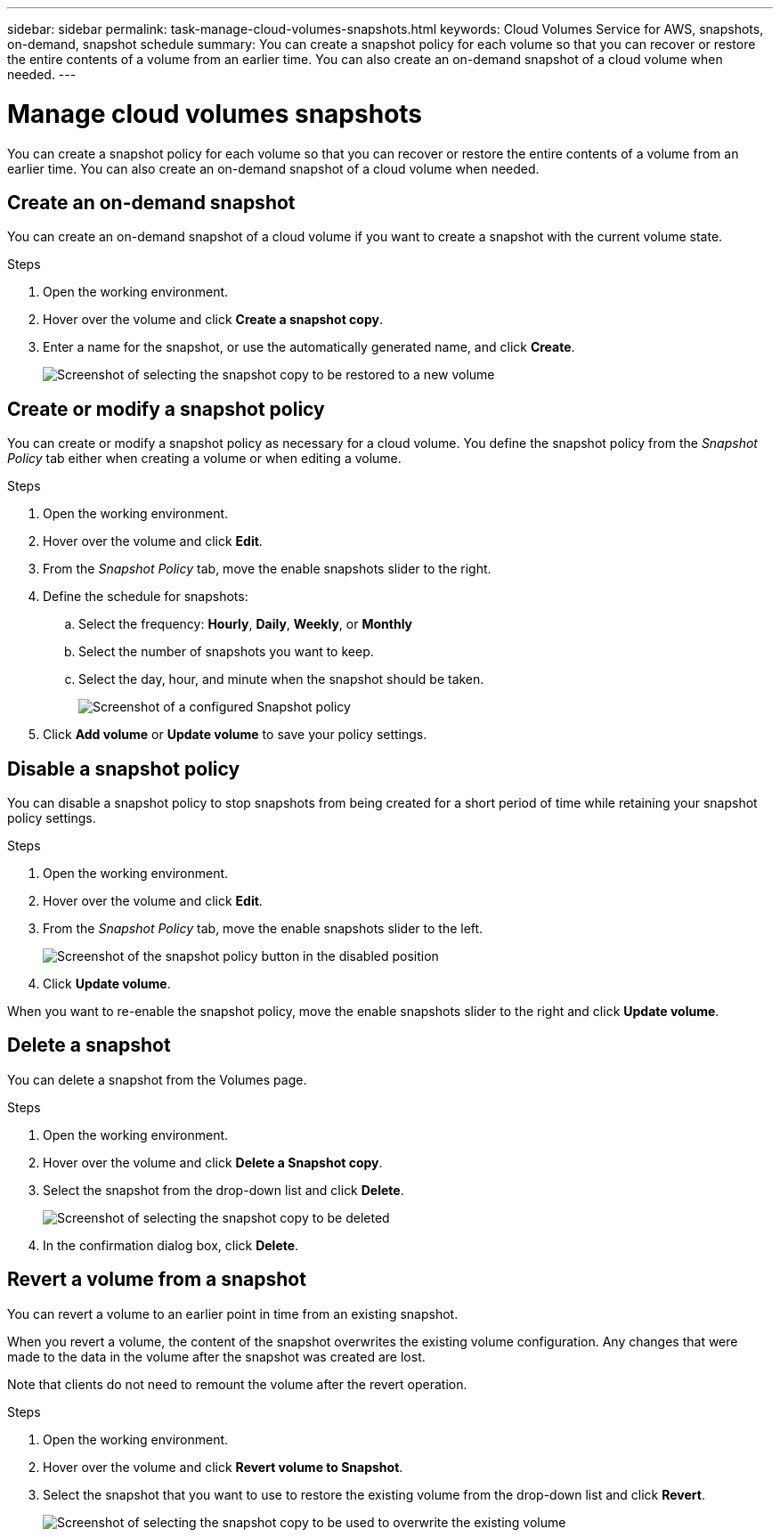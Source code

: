 ---
sidebar: sidebar
permalink: task-manage-cloud-volumes-snapshots.html
keywords: Cloud Volumes Service for AWS, snapshots, on-demand, snapshot schedule
summary: You can create a snapshot policy for each volume so that you can recover or restore the entire contents of a volume from an earlier time. You can also create an on-demand snapshot of a cloud volume when needed.
---

= Manage cloud volumes snapshots
:hardbreaks:
:nofooter:
:icons: font
:linkattrs:
:imagesdir: ./media/

[.lead]
You can create a snapshot policy for each volume so that you can recover or restore the entire contents of a volume from an earlier time. You can also create an on-demand snapshot of a cloud volume when needed.

== Create an on-demand snapshot

You can create an on-demand snapshot of a cloud volume if you want to create a snapshot with the current volume state.

.Steps
. Open the working environment.
. Hover over the volume and click *Create a snapshot copy*.
. Enter a name for the snapshot, or use the automatically generated name, and click *Create*.
+
image:screenshot_cvs_ondemand_snapshot.png[Screenshot of selecting the snapshot copy to be restored to a new volume]

== Create or modify a snapshot policy

You can create or modify a snapshot policy as necessary for a cloud volume. You define the snapshot policy from the _Snapshot Policy_ tab either when creating a volume or when editing a volume.

.Steps
. Open the working environment.
. Hover over the volume and click *Edit*.
. From the _Snapshot Policy_ tab, move the enable snapshots slider to the right.
. Define the schedule for snapshots:
.. Select the frequency: *Hourly*, *Daily*, *Weekly*, or *Monthly*
.. Select the number of snapshots you want to keep.
.. Select the day, hour, and minute when the snapshot should be taken.
+
image:screenshot_cvs_aws_snapshot_policy.png[Screenshot of a configured Snapshot policy]
. Click *Add volume* or *Update volume* to save your policy settings.

== Disable a snapshot policy

You can disable a snapshot policy to stop snapshots from being created for a short period of time while retaining your snapshot policy settings.

.Steps
. Open the working environment.
. Hover over the volume and click *Edit*.
. From the _Snapshot Policy_ tab, move the enable snapshots slider to the left.
+
image:screenshot_cvs_aws_snapshot_policy_button_off.png[Screenshot of the snapshot policy button in the disabled position]
. Click *Update volume*.

When you want to re-enable the snapshot policy, move the enable snapshots slider to the right and click *Update volume*.

== Delete a snapshot

You can delete a snapshot from the Volumes page.

.Steps
. Open the working environment.
. Hover over the volume and click *Delete a Snapshot copy*.
. Select the snapshot from the drop-down list and click *Delete*.
+
image:screenshot_cvs_delete_snapshot.png[Screenshot of selecting the snapshot copy to be deleted]
. In the confirmation dialog box, click *Delete*.

== Revert a volume from a snapshot

You can revert a volume to an earlier point in time from an existing snapshot.

When you revert a volume, the content of the snapshot overwrites the existing volume configuration. Any changes that were made to the data in the volume after the snapshot was created are lost.

Note that clients do not need to remount the volume after the revert operation.

.Steps
. Open the working environment.
. Hover over the volume and click *Revert volume to Snapshot*.
. Select the snapshot that you want to use to restore the existing volume from the drop-down list and click *Revert*.
+
image:screenshot_cvs_revert_snapshot.png[Screenshot of selecting the snapshot copy to be used to overwrite the existing volume]

